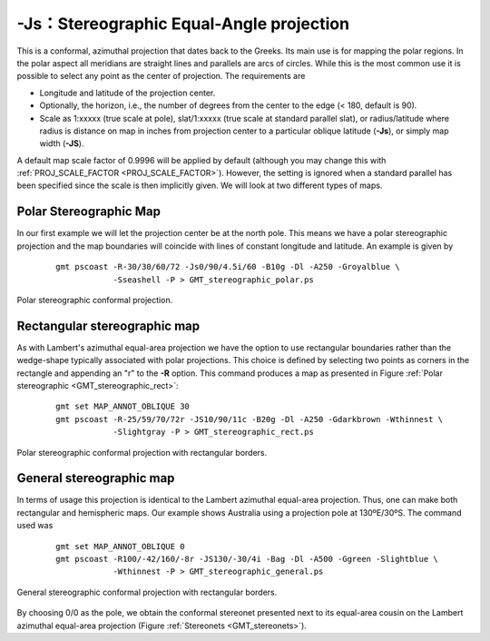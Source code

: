 -Js：Stereographic Equal-Angle projection
=========================================

This is a conformal, azimuthal projection that dates back to the Greeks.
Its main use is for mapping the polar regions. In the polar aspect all
meridians are straight lines and parallels are arcs of circles. While
this is the most common use it is possible to select any point as the
center of projection. The requirements are

-  Longitude and latitude of the projection center.

-  Optionally, the horizon, i.e., the number of degrees from the center
   to the edge (< 180, default is 90).

-  Scale as 1:xxxxx (true scale at pole), slat/1:xxxxx (true scale at
   standard parallel slat), or radius/latitude where radius is distance
   on map in inches from projection center to a particular
   oblique latitude (**-Js**), or simply map width (**-JS**).

A default map scale factor of 0.9996 will be applied by default
(although you may change this with :ref:`PROJ_SCALE_FACTOR <PROJ_SCALE_FACTOR>`). However,
the setting is ignored when a standard parallel has been specified since
the scale is then implicitly given. We will look at two different types
of maps.

Polar Stereographic Map
-----------------------

In our first example we will let the projection center be at the north
pole. This means we have a polar stereographic projection and the map
boundaries will coincide with lines of constant longitude and latitude.
An example is given by

   ::

    gmt pscoast -R-30/30/60/72 -Js0/90/4.5i/60 -B10g -Dl -A250 -Groyalblue \
                -Sseashell -P > GMT_stereographic_polar.ps

.. figure:: /images/GMT_stereographic_polar.*
   :width: 500 px
   :align: center

   Polar stereographic conformal projection.


Rectangular stereographic map
-----------------------------

As with Lambert's azimuthal equal-area projection we have the option to
use rectangular boundaries rather than the wedge-shape typically
associated with polar projections. This choice is defined by selecting
two points as corners in the rectangle and appending an "r" to the
**-R** option. This command produces a map as presented in
Figure :ref:`Polar stereographic <GMT_stereographic_rect>`:

   ::

    gmt set MAP_ANNOT_OBLIQUE 30
    gmt pscoast -R-25/59/70/72r -JS10/90/11c -B20g -Dl -A250 -Gdarkbrown -Wthinnest \
                -Slightgray -P > GMT_stereographic_rect.ps

.. _GMT_stereographic_rect:

.. figure:: /images/GMT_stereographic_rect.*
   :width: 500 px
   :align: center

   Polar stereographic conformal projection with rectangular borders.


General stereographic map
-------------------------

In terms of usage this projection is identical to the Lambert azimuthal
equal-area projection. Thus, one can make both rectangular and
hemispheric maps. Our example shows Australia using a projection pole at
130ºE/30ºS. The command used was

   ::

    gmt set MAP_ANNOT_OBLIQUE 0
    gmt pscoast -R100/-42/160/-8r -JS130/-30/4i -Bag -Dl -A500 -Ggreen -Slightblue \
                -Wthinnest -P > GMT_stereographic_general.ps

.. figure:: /images/GMT_stereographic_general.*
   :width: 500 px
   :align: center

   General stereographic conformal projection with rectangular borders.


By choosing 0/0 as the pole, we obtain the conformal stereonet presented
next to its equal-area cousin on the Lambert
azimuthal equal-area projection (Figure :ref:`Stereonets <GMT_stereonets>`).
